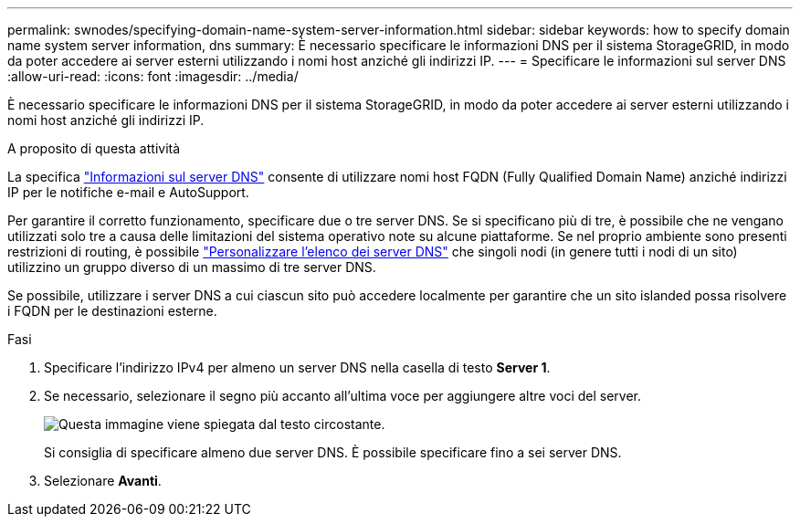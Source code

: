 ---
permalink: swnodes/specifying-domain-name-system-server-information.html 
sidebar: sidebar 
keywords: how to specify domain name system server information, dns 
summary: È necessario specificare le informazioni DNS per il sistema StorageGRID, in modo da poter accedere ai server esterni utilizzando i nomi host anziché gli indirizzi IP. 
---
= Specificare le informazioni sul server DNS
:allow-uri-read: 
:icons: font
:imagesdir: ../media/


[role="lead"]
È necessario specificare le informazioni DNS per il sistema StorageGRID, in modo da poter accedere ai server esterni utilizzando i nomi host anziché gli indirizzi IP.

.A proposito di questa attività
La specifica https://docs.netapp.com/us-en/storagegrid-appliances/commonhardware/checking-dns-server-configuration.html["Informazioni sul server DNS"^] consente di utilizzare nomi host FQDN (Fully Qualified Domain Name) anziché indirizzi IP per le notifiche e-mail e AutoSupport.

Per garantire il corretto funzionamento, specificare due o tre server DNS. Se si specificano più di tre, è possibile che ne vengano utilizzati solo tre a causa delle limitazioni del sistema operativo note su alcune piattaforme. Se nel proprio ambiente sono presenti restrizioni di routing, è possibile link:../maintain/modifying-dns-configuration-for-single-grid-node.html["Personalizzare l'elenco dei server DNS"] che singoli nodi (in genere tutti i nodi di un sito) utilizzino un gruppo diverso di un massimo di tre server DNS.

Se possibile, utilizzare i server DNS a cui ciascun sito può accedere localmente per garantire che un sito islanded possa risolvere i FQDN per le destinazioni esterne.

.Fasi
. Specificare l'indirizzo IPv4 per almeno un server DNS nella casella di testo *Server 1*.
. Se necessario, selezionare il segno più accanto all'ultima voce per aggiungere altre voci del server.
+
image::../media/9_gmi_installer_dns_page.gif[Questa immagine viene spiegata dal testo circostante.]

+
Si consiglia di specificare almeno due server DNS. È possibile specificare fino a sei server DNS.

. Selezionare *Avanti*.

